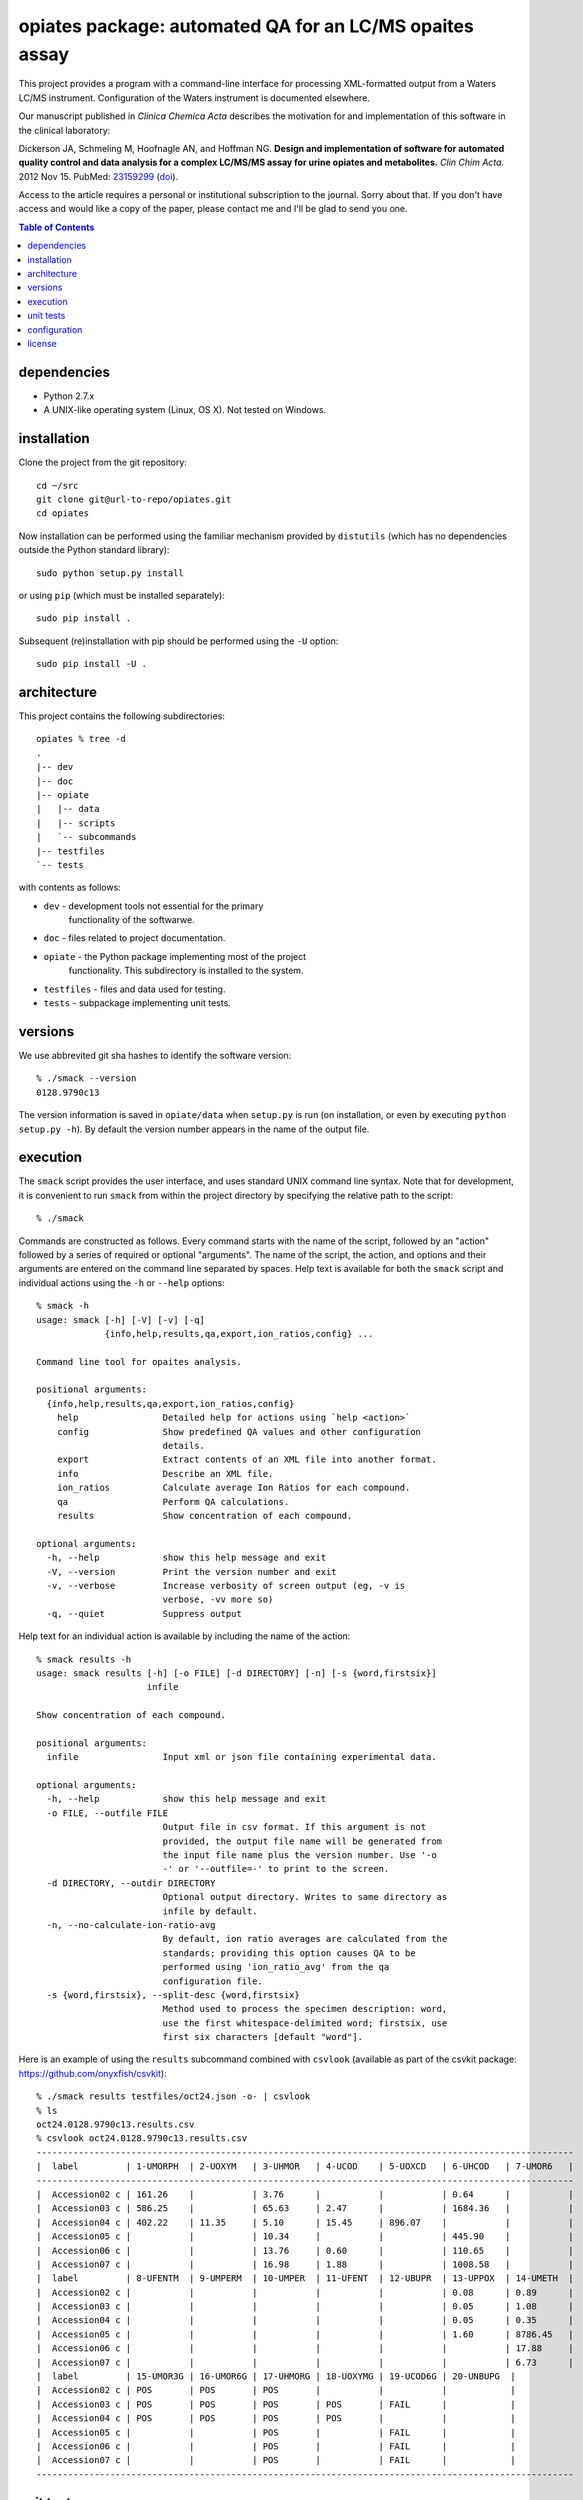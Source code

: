 ==========================================================
 opiates package: automated QA for an LC/MS opaites assay
==========================================================

This project provides a program with a command-line interface for
processing XML-formatted output from a Waters LC/MS
instrument. Configuration of the Waters instrument is documented
elsewhere.

Our manuscript published in *Clinica Chemica Acta* describes the
motivation for and implementation of this software in the clinical
laboratory:

Dickerson JA, Schmeling M, Hoofnagle AN, and Hoffman NG. **Design and
implementation of software for automated quality control and data
analysis for a complex LC/MS/MS assay for urine opiates and
metabolites.** *Clin Chim Acta.* 2012 Nov 15. PubMed: 23159299_ (doi_).

.. _23159299: http://www.ncbi.nlm.nih.gov/pubmed/23159299
.. _doi: http://dx.doi.org/10.1016/j.cca.2012.10.055

Access to the article requires a personal or institutional
subscription to the journal. Sorry about that. If you don't have
access and would like a copy of the paper, please contact me and I'll
be glad to send you one.

.. contents:: Table of Contents

dependencies
============

* Python 2.7.x
* A UNIX-like operating system (Linux, OS X). Not tested on Windows.

installation
============

Clone the project from the git repository::

    cd ~/src
    git clone git@url-to-repo/opiates.git
    cd opiates

Now installation can be performed using the familiar mechanism
provided by ``distutils`` (which has no dependencies outside the
Python standard library)::

    sudo python setup.py install

or using ``pip`` (which must be installed separately)::

    sudo pip install .

Subsequent (re)installation with pip should be performed using the
``-U`` option::

    sudo pip install -U .

architecture
============

This project contains the following subdirectories::

    opiates % tree -d
    .
    |-- dev
    |-- doc
    |-- opiate
    |   |-- data
    |   |-- scripts
    |   `-- subcommands
    |-- testfiles
    `-- tests

with contents as follows:

* ``dev`` - development tools not essential for the primary
   functionality of the softwarwe.
* ``doc`` - files related to project documentation.
* ``opiate`` - the Python package implementing most of the project
   functionality. This subdirectory is installed to the system.
* ``testfiles`` - files and data used for testing.
* ``tests`` - subpackage implementing unit tests.

versions
========

We use abbrevited git sha hashes to identify the software version::

    % ./smack --version
    0128.9790c13

The version information is saved in ``opiate/data`` when ``setup.py``
is run (on installation, or even by executing ``python setup.py
-h``). By default the version number appears in the name of the output
file.

execution
=========

The ``smack`` script provides the user interface, and uses standard
UNIX command line syntax. Note that for development, it is convenient
to run ``smack`` from within the project directory by specifying the
relative path to the script::

    % ./smack

Commands are constructed as follows. Every command starts with the
name of the script, followed by an "action" followed by a series of
required or optional "arguments". The name of the script, the action,
and options and their arguments are entered on the command line
separated by spaces. Help text is available for both the ``smack``
script and individual actions using the ``-h`` or ``--help`` options::

    % smack -h
    usage: smack [-h] [-V] [-v] [-q]
		 {info,help,results,qa,export,ion_ratios,config} ...

    Command line tool for opaites analysis.

    positional arguments:
      {info,help,results,qa,export,ion_ratios,config}
	help                Detailed help for actions using `help <action>`
	config              Show predefined QA values and other configuration
			    details.
	export              Extract contents of an XML file into another format.
	info                Describe an XML file.
	ion_ratios          Calculate average Ion Ratios for each compound.
	qa                  Perform QA calculations.
	results             Show concentration of each compound.

    optional arguments:
      -h, --help            show this help message and exit
      -V, --version         Print the version number and exit
      -v, --verbose         Increase verbosity of screen output (eg, -v is
			    verbose, -vv more so)
      -q, --quiet           Suppress output

Help text for an individual action is available by including the name
of the action::

    % smack results -h
    usage: smack results [-h] [-o FILE] [-d DIRECTORY] [-n] [-s {word,firstsix}]
			 infile

    Show concentration of each compound.

    positional arguments:
      infile                Input xml or json file containing experimental data.

    optional arguments:
      -h, --help            show this help message and exit
      -o FILE, --outfile FILE
			    Output file in csv format. If this argument is not
			    provided, the output file name will be generated from
			    the input file name plus the version number. Use '-o
			    -' or '--outfile=-' to print to the screen.
      -d DIRECTORY, --outdir DIRECTORY
			    Optional output directory. Writes to same directory as
			    infile by default.
      -n, --no-calculate-ion-ratio-avg
			    By default, ion ratio averages are calculated from the
			    standards; providing this option causes QA to be
			    performed using 'ion_ratio_avg' from the qa
			    configuration file.
      -s {word,firstsix}, --split-desc {word,firstsix}
			    Method used to process the specimen description: word,
			    use the first whitespace-delimited word; firstsix, use
			    first six characters [default "word"].

Here is an example of using the ``results`` subcommand combined with
``csvlook`` (available as part of the csvkit package:
https://github.com/onyxfish/csvkit)::

    % ./smack results testfiles/oct24.json -o- | csvlook
    % ls
    oct24.0128.9790c13.results.csv
    % csvlook oct24.0128.9790c13.results.csv
    ------------------------------------------------------------------------------------------------------
    |  label         | 1-UMORPH  | 2-UOXYM   | 3-UHMOR   | 4-UCOD    | 5-UOXCD   | 6-UHCOD   | 7-UMOR6   |
    ------------------------------------------------------------------------------------------------------
    |  Accession02 c | 161.26    |           | 3.76      |           |           | 0.64      |           |
    |  Accession03 c | 586.25    |           | 65.63     | 2.47      |           | 1684.36   |           |
    |  Accession04 c | 402.22    | 11.35     | 5.10      | 15.45     | 896.07    |           |           |
    |  Accession05 c |           |           | 10.34     |           |           | 445.90    |           |
    |  Accession06 c |           |           | 13.76     | 0.60      |           | 110.65    |           |
    |  Accession07 c |           |           | 16.98     | 1.88      |           | 1008.58   |           |
    |  label         | 8-UFENTM  | 9-UMPERM  | 10-UMPER  | 11-UFENT  | 12-UBUPR  | 13-UPPOX  | 14-UMETH  |
    |  Accession02 c |           |           |           |           |           | 0.08      | 0.89      |
    |  Accession03 c |           |           |           |           |           | 0.05      | 1.08      |
    |  Accession04 c |           |           |           |           |           | 0.05      | 0.35      |
    |  Accession05 c |           |           |           |           |           | 1.60      | 8786.45   |
    |  Accession06 c |           |           |           |           |           |           | 17.88     |
    |  Accession07 c |           |           |           |           |           |           | 6.73      |
    |  label         | 15-UMOR3G | 16-UMOR6G | 17-UHMORG | 18-UOXYMG | 19-UCOD6G | 20-UNBUPG  |
    |  Accession02 c | POS       | POS       | POS       |           |           |            |
    |  Accession03 c | POS       | POS       | POS       | POS       | FAIL      |            |
    |  Accession04 c | POS       | POS       | POS       | POS       |           |            |
    |  Accession05 c |           |           | POS       |           | FAIL      |            |
    |  Accession06 c |           |           | POS       |           | FAIL      |            |
    |  Accession07 c |           |           | POS       |           | FAIL      |            |
    ------------------------------------------------------------------------------------------------------


unit tests
==========

Unit tests are implemented using the ``unittest`` module in the Python
standard library. The ``tests`` subdirectory is itself a Python
package that imports the local version (ie, the version in the project
directory, not the version installed to the system) of the ``opiate``
package. All unit tests can be run like this::

    opiates % ./testall
    ...................................................
    ----------------------------------------------------------------------
    Ran 51 tests in 4.224s

    OK

A single unit test can be run by referring to a specific module,
class, or method within the ``tests`` package using dot notation::

    opiates % ./testone tests.test_calculations.TestMeanIonRatios
    .
    ----------------------------------------------------------------------
    Ran 1 test in 0.004s

    OK

configuration
=============

Configuration files are located in ``opiate/data``, and as package
data, are installed to the system along with the rest of the
package. The program reads data from the .csv files, but the
corresponding .xlsx files are expected to contain the same data. The
latter files provide a mechanism for updating the former. To make a
change to the configuration files, edit the Excel version, then save
to csv. Copies of both versions should then be committed to version
control, and the change should be described in the commit comment. In
this way, changes in configuration state result in a version
change.

* ``qa.csv`` - defines compound-specific parameters (for
  example, the analytic measurement range [AMR]) for performing QA
  calculations.
* ``matrix.csv`` - specifies the calculations that will be performed
  on each control or sample prep for each compound. Each cell should
  contain a listing of control specimens (integers corresponding to
  ``opiate.CONTROL_NAMES``) or sample preparations (letters a-d
  corresponding to ``opiate.SAMPLE_PREP_LABELS``).

license
=======

This program is free software: you can redistribute it and/or modify
it under the terms of the GNU General Public License as published by
the Free Software Foundation, either version 3 of the License, or
(at your option) any later version.

This program is distributed in the hope that it will be useful,
but WITHOUT ANY WARRANTY; without even the implied warranty of
MERCHANTABILITY or FITNESS FOR A PARTICULAR PURPOSE.  See the
GNU General Public License for more details.

The GLPv3 license is reproduced in LICENSE.txt

Copyright (C) 2012 Noah. G Hoffman
